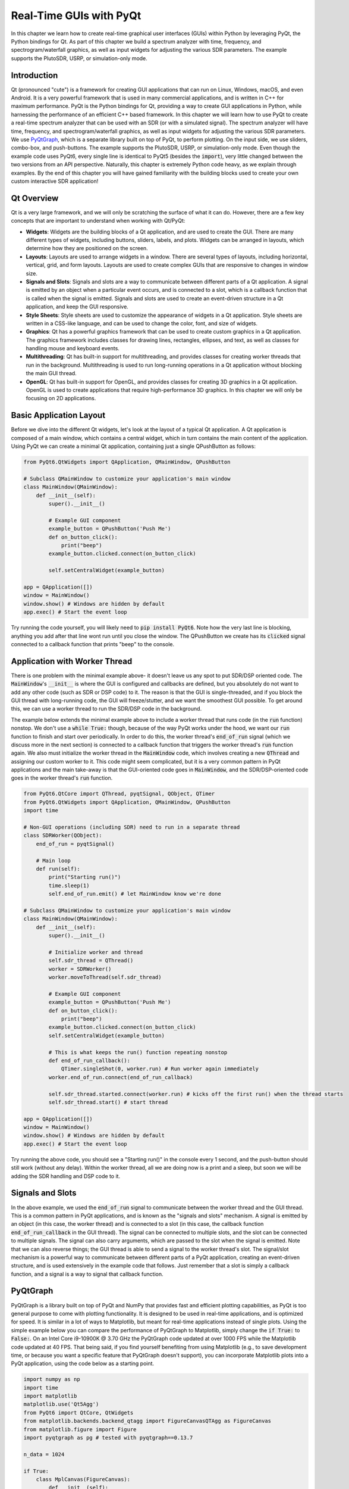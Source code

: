 .. _freq-domain-chapter:

##########################
Real-Time GUIs with PyQt
##########################

In this chapter we learn how to create real-time graphical user interfaces (GUIs) within Python by leveraging PyQt, the Python bindings for Qt.  As part of this chapter we build a spectrum analyzer with time, frequency, and spectrogram/waterfall graphics, as well as input widgets for adjusting the various SDR parameters.  The example supports the PlutoSDR, USRP, or simulation-only mode.

****************
Introduction
****************

Qt (pronounced "cute") is a framework for creating GUI applications that can run on Linux, Windows, macOS, and even Android.  It is a very powerful framework that is used in many commercial applications, and is written in C++ for maximum performance.  PyQt is the Python bindings for Qt, providing a way to create GUI applications in Python, while harnessing the performance of an efficient C++ based framework.  In this chapter we will learn how to use PyQt to create a real-time spectrum analyzer that can be used with an SDR (or with a simulated signal).  The spectrum analyzer will have time, frequency, and spectrogram/waterfall graphics, as well as input widgets for adjusting the various SDR parameters.  We use `PyQtGraph <https://www.pyqtgraph.org/>`_, which is a separate library built on top of PyQt, to perform plotting.  On the input side, we use sliders, combo-box, and push-buttons.  The example supports the PlutoSDR, USRP, or simulation-only mode.  Even though the example code uses PyQt6, every single line is identical to PyQt5 (besides the :code:`import`), very little changed between the two versions from an API perspective.  Naturally, this chapter is extremely Python code heavy, as we explain through examples.  By the end of this chapter you will have gained familiarity with the building blocks used to create your own custom interactive SDR application!

****************
Qt Overview
****************

Qt is a very large framework, and we will only be scratching the surface of what it can do.  However, there are a few key concepts that are important to understand when working with Qt/PyQt:

- **Widgets**: Widgets are the building blocks of a Qt application, and are used to create the GUI.  There are many different types of widgets, including buttons, sliders, labels, and plots.  Widgets can be arranged in layouts, which determine how they are positioned on the screen.

- **Layouts**: Layouts are used to arrange widgets in a window.  There are several types of layouts, including horizontal, vertical, grid, and form layouts.  Layouts are used to create complex GUIs that are responsive to changes in window size.

- **Signals and Slots**: Signals and slots are a way to communicate between different parts of a Qt application.  A signal is emitted by an object when a particular event occurs, and is connected to a slot, which is a callback function that is called when the signal is emitted.  Signals and slots are used to create an event-driven structure in a Qt application, and keep the GUI responsive.

- **Style Sheets**: Style sheets are used to customize the appearance of widgets in a Qt application.  Style sheets are written in a CSS-like language, and can be used to change the color, font, and size of widgets.

- **Graphics**: Qt has a powerful graphics framework that can be used to create custom graphics in a Qt application.  The graphics framework includes classes for drawing lines, rectangles, ellipses, and text, as well as classes for handling mouse and keyboard events.

- **Multithreading**: Qt has built-in support for multithreading, and provides classes for creating worker threads that run in the background.  Multithreading is used to run long-running operations in a Qt application without blocking the main GUI thread.

- **OpenGL**: Qt has built-in support for OpenGL, and provides classes for creating 3D graphics in a Qt application.  OpenGL is used to create applications that require high-performance 3D graphics.  In this chapter we will only be focusing on 2D applications.

*************************
Basic Application Layout
*************************

Before we dive into the different Qt widgets, let's look at the layout of a typical Qt application.  A Qt application is composed of a main window, which contains a central widget, which in turn contains the main content of the application.  Using PyQt we can create a minimal Qt application, containing just a single QPushButton as follows:

.. code-block:: python

    from PyQt6.QtWidgets import QApplication, QMainWindow, QPushButton

    # Subclass QMainWindow to customize your application's main window
    class MainWindow(QMainWindow):
        def __init__(self):
            super().__init__()
            
            # Example GUI component
            example_button = QPushButton('Push Me')
            def on_button_click():
                print("beep")
            example_button.clicked.connect(on_button_click)

            self.setCentralWidget(example_button)

    app = QApplication([])
    window = MainWindow()
    window.show() # Windows are hidden by default
    app.exec() # Start the event loop

Try running the code yourself, you will likely need to :code:`pip install PyQt6`.  Note how the very last line is blocking, anything you add after that line wont run until you close the window.  The QPushButton we create has its :code:`clicked` signal connected to a callback function that prints "beep" to the console.

*******************************
Application with Worker Thread
*******************************

There is one problem with the minimal example above- it doesn't leave us any spot to put SDR/DSP oriented code.  The :code:`MainWindow`'s :code:`__init__` is where the GUI is configured and callbacks are defined, but you absolutely do not want to add any other code (such as SDR or DSP code) to it.  The reason is that the GUI is single-threaded, and if you block the GUI thread with long-running code, the GUI will freeze/stutter, and we want the smoothest GUI possible.  To get around this, we can use a worker thread to run the SDR/DSP code in the background.

The example below extends the minimal example above to include a worker thread that runs code (in the :code:`run` function) nonstop.  We don't use a :code:`while True:` though, because of the way PyQt works under the hood, we want our :code:`run` function to finish and start over periodically.  In order to do this, the worker thread's :code:`end_of_run` signal (which we discuss more in the next section) is connected to a callback function that triggers the worker thread's :code:`run` function again.  We also must initialize the worker thread in the :code:`MainWindow` code, which involves creating a new :code:`QThread` and assigning our custom worker to it.  This code might seem complicated, but it is a very common pattern in PyQt applications and the main take-away is that the GUI-oriented code goes in :code:`MainWindow`, and the SDR/DSP-oriented code goes in the worker thread's :code:`run` function.

.. code-block:: python

    from PyQt6.QtCore import QThread, pyqtSignal, QObject, QTimer
    from PyQt6.QtWidgets import QApplication, QMainWindow, QPushButton
    import time

    # Non-GUI operations (including SDR) need to run in a separate thread
    class SDRWorker(QObject):
        end_of_run = pyqtSignal()

        # Main loop
        def run(self):
            print("Starting run()")
            time.sleep(1)
            self.end_of_run.emit() # let MainWindow know we're done

    # Subclass QMainWindow to customize your application's main window
    class MainWindow(QMainWindow):
        def __init__(self):
            super().__init__()

            # Initialize worker and thread
            self.sdr_thread = QThread()
            worker = SDRWorker()
            worker.moveToThread(self.sdr_thread)
            
            # Example GUI component
            example_button = QPushButton('Push Me')
            def on_button_click():
                print("beep")
            example_button.clicked.connect(on_button_click)
            self.setCentralWidget(example_button)

            # This is what keeps the run() function repeating nonstop
            def end_of_run_callback():
                QTimer.singleShot(0, worker.run) # Run worker again immediately
            worker.end_of_run.connect(end_of_run_callback)

            self.sdr_thread.started.connect(worker.run) # kicks off the first run() when the thread starts
            self.sdr_thread.start() # start thread

    app = QApplication([])
    window = MainWindow()
    window.show() # Windows are hidden by default
    app.exec() # Start the event loop

Try running the above code, you should see a "Starting run()" in the console every 1 second, and the push-button should still work (without any delay).  Within the worker thread, all we are doing now is a print and a sleep, but soon we will be adding the SDR handling and DSP code to it.

*************************
Signals and Slots
*************************

In the above example, we used the :code:`end_of_run` signal to communicate between the worker thread and the GUI thread.  This is a common pattern in PyQt applications, and is known as the "signals and slots" mechanism.  A signal is emitted by an object (in this case, the worker thread) and is connected to a slot (in this case, the callback function :code:`end_of_run_callback` in the GUI thread).  The signal can be connected to multiple slots, and the slot can be connected to multiple signals.  The signal can also carry arguments, which are passed to the slot when the signal is emitted.  Note that we can also reverse things; the GUI thread is able to send a signal to the worker thread's slot.  The signal/slot mechanism is a powerful way to communicate between different parts of a PyQt application, creating an event-driven structure, and is used extensively in the example code that follows.  Just remember that a slot is simply a callback function, and a signal is a way to signal that callback function.  

*************************
PyQtGraph
*************************

PyQtGraph is a library built on top of PyQt and NumPy that provides fast and efficient plotting capabilities, as PyQt is too general purpose to come with plotting functionality.  It is designed to be used in real-time applications, and is optimized for speed.  It is similar in a lot of ways to Matplotlib, but meant for real-time applications instead of single plots.  Using the simple example below you can compare the performance of PyQtGraph to Matplotlib, simply change the :code:`if True:` to :code:`False:`.  On an Intel Core i9-10900K @ 3.70 GHz the PyQtGraph code updated at over 1000 FPS while the Matplotlib code updated at 40 FPS.  That being said, if you find yourself benefiting from using Matplotlib (e.g., to save development time, or because you want a specific feature that PyQtGraph doesn't support), you can incorporate Matplotlib plots into a PyQt application, using the code below as a starting point.

.. raw:: html

   <details>
   <summary>Expand for comparison code</summary>

.. code-block:: python

    import numpy as np
    import time
    import matplotlib
    matplotlib.use('Qt5Agg')
    from PyQt6 import QtCore, QtWidgets
    from matplotlib.backends.backend_qtagg import FigureCanvasQTAgg as FigureCanvas
    from matplotlib.figure import Figure
    import pyqtgraph as pg # tested with pyqtgraph==0.13.7

    n_data = 1024

    if True:
        class MplCanvas(FigureCanvas):
            def __init__(self):
                fig = Figure(figsize=(13, 8), dpi=100)
                self.axes = fig.add_subplot(111)
                super(MplCanvas, self).__init__(fig)


        class MainWindow(QtWidgets.QMainWindow):
            def __init__(self):
                super(MainWindow, self).__init__()

                self.canvas = MplCanvas()
                self._plot_ref = self.canvas.axes.plot(np.arange(n_data), '.-r')[0]
                self.canvas.axes.set_xlim(0, n_data)
                self.canvas.axes.set_ylim(-5, 5)
                self.canvas.axes.grid(True)
                self.setCentralWidget(self.canvas)

                # Setup a timer to trigger the redraw by calling update_plot.
                self.timer = QtCore.QTimer()
                self.timer.setInterval(0) # causes the timer to start immediately
                self.timer.timeout.connect(self.update_plot) # causes the timer to start itself again automatically
                self.timer.start()
                self.start_t = time.time() # used for benchmarking

                self.show()

            def update_plot(self):
                self._plot_ref.set_ydata(np.random.randn(n_data))
                self.canvas.draw() # Trigger the canvas to update and redraw.
                print('FPS:', 1/(time.time()-self.start_t)) # got ~42 FPS on an i9-10900K
                self.start_t = time.time()

    else:
        class MainWindow(QtWidgets.QMainWindow):
            def __init__(self):
                super(MainWindow, self).__init__()
                
                self.time_plot = pg.PlotWidget()
                self.time_plot.setYRange(-5, 5)
                self.time_plot_curve = self.time_plot.plot([])
                self.setCentralWidget(self.time_plot)

                # Setup a timer to trigger the redraw by calling update_plot.
                self.timer = QtCore.QTimer()
                self.timer.setInterval(0) # causes the timer to start immediately
                self.timer.timeout.connect(self.update_plot) # causes the timer to start itself again automatically
                self.timer.start()
                self.start_t = time.time() # used for benchmarking

                self.show()

            def update_plot(self):
                self.time_plot_curve.setData(np.random.randn(n_data))
                print('FPS:', 1/(time.time()-self.start_t)) # got ~42 FPS on an i9-10900K
                self.start_t = time.time()

    app = QtWidgets.QApplication([])
    w = MainWindow()
    app.exec()

.. raw:: html

    </details>

As far as using PyQtGraph, we import it with :code:`import pyqtgraph as pg` and then we can create a Qt widget that represents a 1D plot as follows (this code goes in the :code:`MainWindow`'s :code:`__init__`):

.. code-block:: python

        # Example PyQtGraph plot
        time_plot = pg.PlotWidget(labels={'left': 'Amplitude', 'bottom': 'Time'})
        time_plot_curve = time_plot.plot(np.arange(1000), np.random.randn(1000)) # x and y
        time_plot.setYRange(-5, 5)

        self.setCentralWidget(time_plot)

.. image:: ../_images/pyqtgraph_example.png
   :scale: 80 % 
   :align: center
   :alt: PyQtGraph example

You can see how it's relatively straightforward to set up a plot, and the result is simply another widget to add to your GUI.  In addition to 1D plots, PyQtGraph also has an equivalent to Matplotlib's :code:`imshow()` which plots 2D using a colormap, which we will use for our real-time spectrogram/waterfall.  One nice part about PyQtGraph is that the plots it creates are simply Qt widgets and we add other Qt elements (e.g. a rectangle of a certain size at a certain coordinate) using pure PyQt.  This is because PyQtGraph makes use of PyQt's :code:`QGraphicsScene` class, which provides a surface for managing a large number of 2D graphical items, and nothing is stopping us from adding lines, rectangles, text, ellipses, polygons, and bitmaps, using straight PyQt.

*******
Layouts
*******

In the above examples, we used :code:`self.setCentralWidget()` to set the main widget of the window.  This is a simple way to set the main widget, but it doesn't allow for more complex layouts.  For more complex layouts, we can use layouts, which are a way to arrange widgets in a window.  There are several types of layouts, including :code:`QHBoxLayout`, :code:`QVBoxLayout`, :code:`QGridLayout`, and :code:`QFormLayout`.  The :code:`QHBoxLayout` and :code:`QVBoxLayout` arrange widgets horizontally and vertically, respectively.  The :code:`QGridLayout` arranges widgets in a grid, and the :code:`QFormLayout` arranges widgets in a two-column layout, with labels in the first column and input widgets in the second column.

To create a new layout and add widgets to it, try adding the following inside your :code:`MainWindow`'s :code:`__init__`:

.. code-block:: python

    layout = QHBoxLayout()
    layout.addWidget(QPushButton("Left-Most"))
    layout.addWidget(QPushButton("Center"), 1)
    layout.addWidget(QPushButton("Right-Most"), 2)
    self.setLayout(layout)

In this example we are stacking the widgets horizontally, but by swapping :code:`QHBoxLayout` for :code:`QVBoxLayout` we can stack them vertically instead.  The :code:`addWidget` function is used to add widgets to the layout, and the optional second argument is a stretch factor that determines how much space the widget should take up relative to the other widgets in the layout.  

:code:`QGridLayout` has extra parameters because you must specify the row and column of the widget, and you can optionally specify how many rows and columns the widget should span (default is 1 and 1).  Here is an example of a :code:`QGridLayout`:

.. code-block:: python

    layout = QGridLayout()
    layout.addWidget(QPushButton("Button at (0, 0)"), 0, 0)
    layout.addWidget(QPushButton("Button at (0, 1)"), 0, 1)
    layout.addWidget(QPushButton("Button at (0, 2)"), 0, 2)
    layout.addWidget(QPushButton("Button at (1, 0)"), 1, 0)
    layout.addWidget(QPushButton("Button at (1, 1)"), 1, 1)
    layout.addWidget(QPushButton("Button at (1, 2)"), 1, 2)
    layout.addWidget(QPushButton("Button at (2, 0) spanning 2 columns"), 2, 0, 1, 2)
    self.setLayout(layout)

.. image:: ../_images/qt_layouts.svg
   :align: center 
   :target: ../_images/qt_layouts.svg
   :alt: Qt Layouts showing examples of QHBoxLayout, QVBoxLayout, and QGridLayout

For our spectrum analyzer we will use the :code:`QGridLayout` for the overall layout, but we will also be adding :code:`QHBoxLayout` to stack widgets horizontally within a space in the grid.  You can nest layouts simply by create a new layout and adding it to the top-level (or parent) layout, e.g.:

.. code-block:: python

    layout = QGridLayout()
    self.setLayout(layout)
    inner_layout = QHBoxLayout()
    layout.addLayout(inner_layout)

*******************
:code:`QPushButton`
*******************

The first actual widget we will cover is the :code:`QPushButton`, which is a simple button that can be clicked.  We have already seen how to create a :code:`QPushButton` and connect its :code:`clicked` signal to a callback function.  The :code:`QPushButton` has a few other signals, including :code:`pressed`, :code:`released`, and :code:`toggled`.  The :code:`toggled` signal is emitted when the button is checked or unchecked, and is useful for creating toggle buttons.  The :code:`QPushButton` also has a few properties, including :code:`text`, :code:`icon`, and :code:`checkable`.  The :code:`QPushButton` also has a method called :code:`click()` which simulates a click on the button.  For our SDR spectrum analyzer application we will be using buttons to trigger an auto-range for plots, using the current data to calculate the y limits.  Because we have already used the :code:`QPushButton`, we won't go into more detail here, but you can find more information in the `QPushButton documentation <https://doc.qt.io/qtforpython/PySide6/QtWidgets/QPushButton.html>`_.

***************
:code:`QSlider`
***************

The :code:`QSlider` is a widget that allows the user to select a value from a range of values.  The :code:`QSlider` has a few properties, including :code:`minimum`, :code:`maximum`, :code:`value`, and :code:`orientation`.  The :code:`QSlider` also has a few signals, including :code:`valueChanged`, :code:`sliderPressed`, and :code:`sliderReleased`.  The :code:`QSlider` also has a method called :code:`setValue()` which sets the value of the slider, we will be using this a lot.  The documentation page for `QSlider is here <https://doc.qt.io/qtforpython/PySide6/QtWidgets/QSlider.html>`_.

For our spectrum analyzer application we will be using :code:`QSlider`'s to adjust the center frequency and gain of the SDR.  Here is the snippet from the final application code that creates the gain slider:

.. code-block:: python

    # Gain slider with label
    gain_slider = QSlider(Qt.Orientation.Horizontal)
    gain_slider.setRange(0, 73) # min and max, inclusive. interval is always 1
    gain_slider.setValue(50) # initial value
    gain_slider.setTickPosition(QSlider.TickPosition.TicksBelow)
    gain_slider.setTickInterval(2) # for visual purposes only
    gain_slider.sliderMoved.connect(worker.update_gain)
    gain_label = QLabel()
    def update_gain_label(val):
        gain_label.setText("Gain: " + str(val))
    gain_slider.sliderMoved.connect(update_gain_label)
    update_gain_label(gain_slider.value()) # initialize the label
    layout.addWidget(gain_slider, 5, 0)
    layout.addWidget(gain_label, 5, 1)

One very important thing to know about :code:`QSlider` is it uses integers, so by setting the range from 0 to 73 we are allowing the slider to choose integer values between those numbers (inclusive of start and end).  The :code:`setTickInterval(2)` is purely a visual thing.  It is for this reason that we will use kHz as the units for the frequency slider, so that we can have granularity down to the 1 kHz.

Halfway into the code above you'll notice we create a :code:`QLabel`, which is just a text label for display purposes, but in order for it to display the current value of the slider we must create a slot (i.e., callback function) that updates the label.  We connect this callback function to the :code:`sliderMoved` signal, which is automatically emitted whenever the slider is moved.  We also call the callback function once to initialize the label with the current value of the slider (50 in our case).  We also have to connect the :code:`sliderMoved` signal to a slot that lives within the worker thread, which will update the gain of the SDR (remember, we don't like to manage the SDR or do DSP in the main GUI thread). The callback function that defines this slot will be discussed later.

*****************
:code:`QComboBox`
*****************

The :code:`QComboBox` is a dropdown-style widget that allows the user to select an item from a list of items.  The :code:`QComboBox` has a few properties, including :code:`currentText`, :code:`currentIndex`, and :code:`count`.  The :code:`QComboBox` also has a few signals, including :code:`currentTextChanged`, :code:`currentIndexChanged`, and :code:`activated`.  The :code:`QComboBox` also has a method called :code:`addItem()` which adds an item to the list, and :code:`insertItem()` which inserts an item at a specific index, although we will not be using them in our spectrum analyzer example.  The documentation page for `QComboBox is here <https://doc.qt.io/qtforpython/PySide6/QtWidgets/QComboBox.html>`_.

For our spectrum analyzer application we will be using :code:`QComboBox` to select the sample rate from a list we pre-define.  At the beginning of our code we define the possible sample rates using :code:`sample_rates = [56, 40, 20, 10, 5, 2, 1, 0.5]`.  Within the :code:`MainWindow`'s :code:`__init__` we create the :code:`QComboBox` as follows:

.. code-block:: python

    # Sample rate dropdown using QComboBox
    sample_rate_combobox = QComboBox()
    sample_rate_combobox.addItems([str(x) + ' MHz' for x in sample_rates])
    sample_rate_combobox.setCurrentIndex(0) # must give it the index, not string
    sample_rate_combobox.currentIndexChanged.connect(worker.update_sample_rate)
    sample_rate_label = QLabel()
    def update_sample_rate_label(val):
        sample_rate_label.setText("Sample Rate: " + str(sample_rates[val]) + " MHz")
    sample_rate_combobox.currentIndexChanged.connect(update_sample_rate_label)
    update_sample_rate_label(sample_rate_combobox.currentIndex()) # initialize the label
    layout.addWidget(sample_rate_combobox, 6, 0)
    layout.addWidget(sample_rate_label, 6, 1)

The only real difference between this and the slider is the :code:`addItems()` where you give it the list of strings to use as options, and :code:`setCurrentIndex()` which sets the starting value.

****************
Lambda Functions
****************

Recall in the above code where we did:

.. code-block:: python

    def update_sample_rate_label(val):
        sample_rate_label.setText("Sample Rate: " + str(sample_rates[val]) + " MHz")
    sample_rate_combobox.currentIndexChanged.connect(update_sample_rate_label)

We are creating a function that has only a single line of code inside of it, then passing that function (functions are objects too!) to :code:`connect()`.  To simplify things, let's rewrite this code pattern using basic Python:

.. code-block:: python

    def my_function(x):
        print(x)
    y.call_that_takes_in_function_obj(my_function)

In this situation, we have a function that only has one line of code inside of it, and we only reference that function once; when we are setting the :code:`connect` callback.  In these situations we can use a lambda function, which is a way to define a function in a single line.  Here is the above code rewritten using a lambda function:

.. code-block:: python

    y.call_that_takes_in_function_obj(lambda x: print(x))

If you have never used a lambda function before, this might seem foreign, and you certainly don't need to use them, but it gets rid of two lines of code and makes the code more concise.  The way it works is, the temporary argument name comes from after "lambda", and then everything after the colon is the code that will operate on that variable.  It supports multiple arguments as well, using commas, or even no arguments by using :code:`lambda : <code>`.  As an exercise, try rewriting the :code:`update_sample_rate_label` function above using a lambda function.

***********************
PyQtGraph's PlotWidget
***********************

PyQtGraph's :code:`PlotWidget` is a PyQt widget used to produce 1D plots, similar to Matplotlib's :code:`plt.plot(x,y)`.  We will be using it for the time and frequency (PSD) domain plots, although it is also good for IQ plots (which our spectrum analyzer does not contain).  For those curious, PlotWidget is a subclass of PyQt's `QGraphicsView <https://doc.qt.io/qtforpython-5/PySide2/QtWidgets/QGraphicsView.html>`_ which is a widget for displaying the contents of a `QGraphicsScene <https://doc.qt.io/qtforpython-5/PySide2/QtWidgets/QGraphicsScene.html#PySide2.QtWidgets.PySide2.QtWidgets.QGraphicsScene>`_, which is a surface for managing a large number of 2D graphical items in Qt.  But the important thing to know about PlotWidget is that it is simply a widget containing a single `PlotItem <https://pyqtgraph.readthedocs.io/en/latest/api_reference/graphicsItems/plotitem.html#pyqtgraph.PlotItem>`_, so from a documentation perspective you're better off just referring to the PlotItem docs: `<https://pyqtgraph.readthedocs.io/en/latest/api_reference/graphicsItems/plotitem.html>`_.  A PlotItem contains a ViewBox for displaying the data we want to plot, as well as AxisItems and labels for displaying the axes and title, as you may expect.

The simplest example of using a PlotWidget is as follows (which must be added inside of the :code:`MainWindow`'s :code:`__init__`):

.. code-block:: python

 import pyqtgraph as pg
 plotWidget = pg.plot(title="My Title")
 plotWidget.plot(x, y)

where x and y are typically numpy arrays just like with Matplotlib's :code:`plt.plot()`.  However, this represents a static plot where the data never changes.  For our spectrum analyzer we want to update the data inside of our worker thread, so when we initialize our plot we don't even need to pass it any data yet, we just have to set it up.  Here is how we initialize the Time Domain plot in our spectrum analyzer app:

.. code-block:: python

    # Time plot
    time_plot = pg.PlotWidget(labels={'left': 'Amplitude', 'bottom': 'Time [microseconds]'})
    time_plot.setMouseEnabled(x=False, y=True)
    time_plot.setYRange(-1.1, 1.1)
    time_plot_curve_i = time_plot.plot([]) 
    time_plot_curve_q = time_plot.plot([]) 
    layout.addWidget(time_plot, 1, 0)

You can see we are creating two different plots/curves, one for I and one for Q.  The rest of the code should be self-explanatory.  To be able to update the plot, we need to create a slot (i.e., callback function) within the :code:`MainWindow`'s :code:`__init__`:

.. code-block:: python

    def time_plot_callback(samples):
        time_plot_curve_i.setData(samples.real)
        time_plot_curve_q.setData(samples.imag)

We will connect this slot to the worker thread's signal that is emitted when new samples are available, as shown later.  

The final thing we will do in the :code:`MainWindow`'s :code:`__init__` is to add a couple buttons to the right of the plot that will trigger an auto-range of the plot.  One will use the current min/max, and another will set the range to -1.1 to 1.1 (which is the ADC limits of many SDRs, plus a 10% margin).  We will create an inner layout, specifically QVBoxLayout, to vertically stack these two buttons.  Here is the code to add the buttons:

.. code-block:: python

    # Time plot auto range buttons
    time_plot_auto_range_layout = QVBoxLayout()
    layout.addLayout(time_plot_auto_range_layout, 1, 1)
    auto_range_button = QPushButton('Auto Range')
    auto_range_button.clicked.connect(lambda : time_plot.autoRange()) # lambda just means its an unnamed function
    time_plot_auto_range_layout.addWidget(auto_range_button)
    auto_range_button2 = QPushButton('-1 to +1\n(ADC limits)')
    auto_range_button2.clicked.connect(lambda : time_plot.setYRange(-1.1, 1.1))
    time_plot_auto_range_layout.addWidget(auto_range_button2)

And what it ultimately looks like:

.. image:: ../_images/pyqt_time_plot.png
   :scale: 50 % 
   :align: center
   :alt: PyQtGraph Time Plot

We will use a similar pattern for the frequency domain (PSD) plot.

*********************
PyQtGraph's ImageItem
*********************

A spectrum analyzer is not complete without a waterfall (a.k.a. real-time spectrogram), and for that we will use PyQtGraph's ImageItem, which renders images with 1, 3 or 4 "channels".  One channel just means you give it a 2D array of floats or ints, which then uses a lookup table (LUT) to apply a colormap and ultimately create the image.  Alternatively, you can give it RGB (3 channels) or RGBA (4 channels).  We will calculate our spectrogram as a 2D numpy array of floats, and pass it to the ImageItem directly.  We will pick a colormap, and even make use of the built-in functionality for showing a graphical LUT that can display our data's value distribution and how the colormap is applied.

The actual initialization of the waterfall plot is fairly straightforward, we use a PlotWidget as the container (so that we can still have our x and y axis displayed) and then add an ImageItem to it:

.. code-block:: python

    # Waterfall plot
    waterfall = pg.PlotWidget(labels={'left': 'Time [s]', 'bottom': 'Frequency [MHz]'})
    imageitem = pg.ImageItem(axisOrder='col-major') # this arg is purely for performance
    waterfall.addItem(imageitem)
    waterfall.setMouseEnabled(x=False, y=False)
    waterfall_layout.addWidget(waterfall)

The slot/callback associated with updating the waterfall data, which goes in :code:`MainWindow`'s :code:`__init__`, is as follows:

.. code-block:: python

    def waterfall_plot_callback(spectrogram):
        imageitem.setImage(spectrogram, autoLevels=False)
        sigma = np.std(spectrogram)
        mean = np.mean(spectrogram) 
        self.spectrogram_min = mean - 2*sigma # save to window state
        self.spectrogram_max = mean + 2*sigma

Where spectrogram will be a 2D numpy array of floats.  In addition to setting the image data, we will calculate a min and max for the colormap, based on the mean and variance of the data, which we will use later.  The last part of the GUI code for the spectrogram is creating the colorbar, which also sets the colormap used:

.. code-block:: python

    # Colorbar for waterfall
    colorbar = pg.HistogramLUTWidget()
    colorbar.setImageItem(imageitem) # connects the bar to the waterfall imageitem
    colorbar.item.gradient.loadPreset('viridis') # set the color map, also sets the imageitem
    imageitem.setLevels((-30, 20)) # needs to come after colorbar is created for some reason
    waterfall_layout.addWidget(colorbar)

The second line is important, it is what ultimately connects this colorbar to the ImageItem.  This code is also where we choose the colormap, and set the starting levels (-30 dB to +20 dB in our case).  Within the worker thread code you will see how the spectrogram 2D array is calculated/stored.  Below is a screenshot of this part of the GUI, showing the incredible built-in functionality of the colorbar and LUT display, note that the sideways bell-shaped curve is the distribution of spectrogram values, which is very useful to see.

.. image:: ../_images/pyqt_spectrogram.png
   :scale: 50 % 
   :align: center
   :alt: PyQtGraph Spectrogram and colorbar

***********************
Worker Thread
***********************

Recall towards the beginning of this chapter we learned how to create a separate thread, using a class we called SDRWorker with a run() function.  This is where we will put all of our SDR and DSP code, with the exception of initialization of the SDR which we will do globally for now.  The worker thread will also be responsible for updating the three plots, by emitting signals when new samples are available, to trigger the callback functions we have already created in :code:`MainWindow`, which ultimately updates the plots.  The SDRWorker class can be split up into three sections:

#. :code:`init()` - used to initialize any state, such as the spectrogram 2D array
#. PyQt Signals - we must define our custom signals that will be emitted
#. PyQt Slots - the callback functions that are triggered by GUI events like a slider moving
#. :code:`run()` - the main loop that runs nonstop

***********************
PyQt Signals
***********************

In the GUI code we didn't have to define any Signals, because they were built into the widgets we were using, like :code:`QSlider`s :code:`valueChanged`.  Our SDRWorker class is custom, and any Signals we want to emit must be defined before we start calling run().  Here is the code for the SDRWorker class, which defines four signals we will be using, and their corresponding data types:

.. code-block:: python

    # PyQt Signals
    time_plot_update = pyqtSignal(np.ndarray)
    freq_plot_update = pyqtSignal(np.ndarray)
    waterfall_plot_update = pyqtSignal(np.ndarray)
    end_of_run = pyqtSignal() # happens many times a second

The first three signals send a single object; a numpy array.  The last signal does not send any object with it.  You can also send multiple objects at a time, simply use commas between data types, but we don't need to do that for our application here.  Anywhere within run() we can emit a signal to the GUI thread, using just one line of code, for example:

.. code-block:: python

    self.time_plot_update.emit(samples)

There is one last step to make all of the signals/slots connections- in the GUI code (comes at the very end of :code:`MainWindow`'s :code:`__init__`) we must connect the worker thread's signals to the GUI's slots, for example:

.. code-block:: python

    worker.time_plot_update.connect(time_plot_callback) # connect the signal to the callback

Remember that :code:`worker` is the instance of the SDRWorker class that we created in the GUI code.  So what we are doing above is connecting the worker thread's signal called :code:`time_plot_update` to the GUI's slot called :code:`time_plot_callback` that we defined earlier.  Now is a good time to go back and review the code snippets we have shown so far, and see how they all fit together, to ensure you understand how the GUI and worker thread are communicating, as it is a crucial part of PyQt programming.

***********************
Worker Thread Slots
***********************

The worker thread's slots are the callback functions that are triggered by GUI events, like the gain slider moving.  They are pretty straightforward, for example, this slot updates the SDR's gain value to the new value chosen by the slider:

.. code-block:: python

    def update_gain(self, val):
        print("Updated gain to:", val, 'dB')
        sdr.set_rx_gain(val)

***********************
Worker Thread Run()
***********************

The :code:`run()` function is where all the fun DSP part happens!  In our application, we will start each run function by receiving a set of samples from the SDR (or simulating some samples if you don't have an SDR).  

.. code-block:: python

    # Main loop
    def run(self):
        if sdr_type == "pluto":
            samples = sdr.rx()/2**11 # Receive samples
        elif sdr_type == "usrp":
            streamer.recv(recv_buffer, metadata)
            samples = recv_buffer[0] # will be np.complex64
        elif sdr_type == "sim":
            tone = np.exp(2j*np.pi*self.sample_rate*0.1*np.arange(fft_size)/self.sample_rate)
            noise = np.random.randn(fft_size) + 1j*np.random.randn(fft_size)
            samples = self.gain*tone*0.02 + 0.1*noise
            # Truncate to -1 to +1 to simulate ADC bit limits
            np.clip(samples.real, -1, 1, out=samples.real)
            np.clip(samples.imag, -1, 1, out=samples.imag)
        
        ...

As you can see, for the simulated example, we generate a tone with some white noise, and then truncate the samples from -1 to +1.

Now for the DSP!  We know we will need to take the FFT for the frequency domain plot and spectrogram.  It turns out that we can simply use the PSD for that set of samples as one row of the spectrogram, so all we have to do is shift our spectrogram/waterfall up by a row, and add the new row to the bottom (or top, doesn't matter).  For each of the plot updates, we emit the signal which contains the updated data to plot.  We also signal the end of the :code:`run()` function so that the GUI thread immediately starts another call to :code:`run()` again.  Overall, it's actually not much code:

.. code-block:: python

        ...

        self.time_plot_update.emit(samples[0:time_plot_samples])
        
        PSD = 10.0*np.log10(np.abs(np.fft.fftshift(np.fft.fft(samples)))**2/fft_size)
        self.PSD_avg = self.PSD_avg * 0.99 + PSD * 0.01
        self.freq_plot_update.emit(self.PSD_avg)

        self.spectrogram[:] = np.roll(self.spectrogram, 1, axis=1) # shifts waterfall 1 row
        self.spectrogram[:,0] = PSD # fill last row with new fft results
        self.waterfall_plot_update.emit(self.spectrogram)

        self.end_of_run.emit() # emit the signal to keep the loop going
        # end of run()

Note how we don't send the entire batch of samples to the time plot, because it would be too many points to show, instead we only send the first 500 samples (configurable at the top of the script, not shown here).  For the PSD plot, we use a running average of the PSD, by storing the previous PSD and adding 1% of the new PSD to it.  This is a simple way to smooth out the PSD plot.  Note that it doesn't matter the order you call :code:`emit()` for the signals, they could have all just as easily gone at the end of :code:`run()`.

***********************
Final Example Full Code
***********************

Up until this point we have been looking at snippets of the spectrum analyzer app, but now we will finally take a look at the full code and try running it.  It currently supports the PlutoSDR, USRP, or simulation-mode.  If you don't have a Pluto or USRP, simply leave the code as-is, and it should use simulation mode, otherwise change :code:`sdr_type`.  In simulation mode, if you increase the gain all the way, you will notice the signal gets truncated in the time domain, which causes spurs to occur in the frequency domain.

Feel free to use this code as a starting point for your own real-time SDR app!  Below is also an animation of the app in action, using a Pluto to look at the 750 MHz cellular band, and then at 2.4 GHz WiFi.  A higher quality version is available on YouTube `here <https://youtu.be/hvofiY3Q_yo>`_.

.. image:: ../_images/pyqt_animation.gif
   :scale: 100 %
   :align: center
   :alt: Animated gif showing the PyQt spectrum analyzer app in action

Known bugs (to help fix them `edit this <https://github.com/777arc/PySDR/edit/master/figure-generating-scripts/pyqt_example.py>`_):

#. Waterfall x-axis doesn't update when changing center frequency (PSD plot does though)

Full code:

.. code-block:: python

    from PyQt6.QtCore import QSize, Qt, QThread, pyqtSignal, QObject, QTimer
    from PyQt6.QtWidgets import QApplication, QMainWindow, QGridLayout, QWidget, QSlider, QLabel, QHBoxLayout, QVBoxLayout, QPushButton, QComboBox  # tested with PyQt6==6.7.0
    import pyqtgraph as pg # tested with pyqtgraph==0.13.7
    import numpy as np
    import time
    import signal # lets control-C actually close the app

    # Defaults
    fft_size = 4096 # determines buffer size
    num_rows = 200
    center_freq = 750e6
    sample_rates = [56, 40, 20, 10, 5, 2, 1, 0.5] # MHz
    sample_rate = sample_rates[0] * 1e6
    time_plot_samples = 500
    gain = 50 # 0 to 73 dB. int

    sdr_type = "sim" # or "usrp" or "pluto"

    # Init SDR
    if sdr_type == "pluto":
        import adi
        sdr = adi.Pluto("ip:192.168.1.10")
        sdr.rx_lo = int(center_freq)
        sdr.sample_rate = int(sample_rate)
        sdr.rx_rf_bandwidth = int(sample_rate*0.8) # antialiasing filter bandwidth
        sdr.rx_buffer_size = int(fft_size)
        sdr.gain_control_mode_chan0 = 'manual'
        sdr.rx_hardwaregain_chan0 = gain # dB
    elif sdr_type == "usrp":
        import uhd
        #usrp = uhd.usrp.MultiUSRP(args="addr=192.168.1.10")
        usrp = uhd.usrp.MultiUSRP(args="addr=192.168.1.201")
        usrp.set_rx_rate(sample_rate, 0)
        usrp.set_rx_freq(uhd.libpyuhd.types.tune_request(center_freq), 0)
        usrp.set_rx_gain(gain, 0)

        # Set up the stream and receive buffer
        st_args = uhd.usrp.StreamArgs("fc32", "sc16")
        st_args.channels = [0]
        metadata = uhd.types.RXMetadata()
        streamer = usrp.get_rx_stream(st_args)
        recv_buffer = np.zeros((1, fft_size), dtype=np.complex64)

        # Start Stream
        stream_cmd = uhd.types.StreamCMD(uhd.types.StreamMode.start_cont)
        stream_cmd.stream_now = True
        streamer.issue_stream_cmd(stream_cmd)

        def flush_buffer():
            for _ in range(10):
                streamer.recv(recv_buffer, metadata)

    class SDRWorker(QObject):
        def __init__(self):
            super().__init__()
            self.gain = gain
            self.sample_rate = sample_rate
            self.freq = 0 # in kHz, to deal with QSlider being ints and with a max of 2 billion
            self.spectrogram = -50*np.ones((fft_size, num_rows))
            self.PSD_avg = -50*np.ones(fft_size)

        # PyQt Signals
        time_plot_update = pyqtSignal(np.ndarray)
        freq_plot_update = pyqtSignal(np.ndarray)
        waterfall_plot_update = pyqtSignal(np.ndarray)
        end_of_run = pyqtSignal() # happens many times a second

        # PyQt Slots
        def update_freq(self, val): # TODO: WE COULD JUST MODIFY THE SDR IN THE GUI THREAD
            print("Updated freq to:", val, 'kHz')
            if sdr_type == "pluto":
                sdr.rx_lo = int(val*1e3)
            elif sdr_type == "usrp":
                usrp.set_rx_freq(uhd.libpyuhd.types.tune_request(val*1e3), 0)
                flush_buffer()
        
        def update_gain(self, val):
            print("Updated gain to:", val, 'dB')
            self.gain = val
            if sdr_type == "pluto":
                sdr.rx_hardwaregain_chan0 = val
            elif sdr_type == "usrp":
                usrp.set_rx_gain(val, 0)
                flush_buffer()

        def update_sample_rate(self, val):
            print("Updated sample rate to:", sample_rates[val], 'MHz')
            if sdr_type == "pluto":
                sdr.sample_rate = int(sample_rates[val] * 1e6)
                sdr.rx_rf_bandwidth = int(sample_rates[val] * 1e6 * 0.8)
            elif sdr_type == "usrp":
                usrp.set_rx_rate(sample_rates[val] * 1e6, 0)
                flush_buffer()

        # Main loop
        def run(self):
            start_t = time.time()
                    
            if sdr_type == "pluto":
                samples = sdr.rx()/2**11 # Receive samples
            elif sdr_type == "usrp":
                streamer.recv(recv_buffer, metadata)
                samples = recv_buffer[0] # will be np.complex64
            elif sdr_type == "sim":
                tone = np.exp(2j*np.pi*self.sample_rate*0.1*np.arange(fft_size)/self.sample_rate)
                noise = np.random.randn(fft_size) + 1j*np.random.randn(fft_size)
                samples = self.gain*tone*0.02 + 0.1*noise
                # Truncate to -1 to +1 to simulate ADC bit limits
                np.clip(samples.real, -1, 1, out=samples.real)
                np.clip(samples.imag, -1, 1, out=samples.imag)

            self.time_plot_update.emit(samples[0:time_plot_samples])
            
            PSD = 10.0*np.log10(np.abs(np.fft.fftshift(np.fft.fft(samples)))**2/fft_size)
            self.PSD_avg = self.PSD_avg * 0.99 + PSD * 0.01
            self.freq_plot_update.emit(self.PSD_avg)
        
            self.spectrogram[:] = np.roll(self.spectrogram, 1, axis=1) # shifts waterfall 1 row
            self.spectrogram[:,0] = PSD # fill last row with new fft results
            self.waterfall_plot_update.emit(self.spectrogram)

            print("Frames per second:", 1/(time.time() - start_t))
            self.end_of_run.emit() # emit the signal to keep the loop going


    # Subclass QMainWindow to customize your application's main window
    class MainWindow(QMainWindow):
        def __init__(self):
            super().__init__()

            self.setWindowTitle("The PySDR Spectrum Analyzer")
            self.setFixedSize(QSize(1500, 1000)) # window size, starting size should fit on 1920 x 1080

            self.spectrogram_min = 0
            self.spectrogram_max = 0

            layout = QGridLayout() # overall layout

            # Initialize worker and thread
            self.sdr_thread = QThread()
            self.sdr_thread.setObjectName('SDR_Thread') # so we can see it in htop, note you have to hit F2 -> Display options -> Show custom thread names
            worker = SDRWorker()
            worker.moveToThread(self.sdr_thread)

            # Time plot
            time_plot = pg.PlotWidget(labels={'left': 'Amplitude', 'bottom': 'Time [microseconds]'})
            time_plot.setMouseEnabled(x=False, y=True)
            time_plot.setYRange(-1.1, 1.1)
            time_plot_curve_i = time_plot.plot([]) 
            time_plot_curve_q = time_plot.plot([]) 
            layout.addWidget(time_plot, 1, 0)

            # Time plot auto range buttons
            time_plot_auto_range_layout = QVBoxLayout()
            layout.addLayout(time_plot_auto_range_layout, 1, 1)
            auto_range_button = QPushButton('Auto Range')
            auto_range_button.clicked.connect(lambda : time_plot.autoRange()) # lambda just means its an unnamed function
            time_plot_auto_range_layout.addWidget(auto_range_button)
            auto_range_button2 = QPushButton('-1 to +1\n(ADC limits)')
            auto_range_button2.clicked.connect(lambda : time_plot.setYRange(-1.1, 1.1))
            time_plot_auto_range_layout.addWidget(auto_range_button2)

            # Freq plot
            freq_plot = pg.PlotWidget(labels={'left': 'PSD', 'bottom': 'Frequency [MHz]'})
            freq_plot.setMouseEnabled(x=False, y=True)
            freq_plot_curve = freq_plot.plot([]) 
            freq_plot.setXRange(center_freq/1e6 - sample_rate/2e6, center_freq/1e6 + sample_rate/2e6)
            freq_plot.setYRange(-30, 20)
            layout.addWidget(freq_plot, 2, 0)
            
            # Freq auto range button
            auto_range_button = QPushButton('Auto Range')
            auto_range_button.clicked.connect(lambda : freq_plot.autoRange()) # lambda just means its an unnamed function
            layout.addWidget(auto_range_button, 2, 1)

            # Layout container for waterfall related stuff
            waterfall_layout = QHBoxLayout()
            layout.addLayout(waterfall_layout, 3, 0)

            # Waterfall plot
            waterfall = pg.PlotWidget(labels={'left': 'Time [s]', 'bottom': 'Frequency [MHz]'})
            imageitem = pg.ImageItem(axisOrder='col-major') # this arg is purely for performance
            waterfall.addItem(imageitem)
            waterfall.setMouseEnabled(x=False, y=False)
            waterfall_layout.addWidget(waterfall)

            # Colorbar for waterfall
            colorbar = pg.HistogramLUTWidget()
            colorbar.setImageItem(imageitem) # connects the bar to the waterfall imageitem
            colorbar.item.gradient.loadPreset('viridis') # set the color map, also sets the imageitem
            imageitem.setLevels((-30, 20)) # needs to come after colorbar is created for some reason
            waterfall_layout.addWidget(colorbar)

            # Waterfall auto range button
            auto_range_button = QPushButton('Auto Range\n(-2σ to +2σ)')
            def update_colormap():
                imageitem.setLevels((self.spectrogram_min, self.spectrogram_max))
                colorbar.setLevels(self.spectrogram_min, self.spectrogram_max)
            auto_range_button.clicked.connect(update_colormap)
            layout.addWidget(auto_range_button, 3, 1)

            # Freq slider with label, all units in kHz
            freq_slider = QSlider(Qt.Orientation.Horizontal)
            freq_slider.setRange(0, int(6e6))
            freq_slider.setValue(int(center_freq/1e3))
            freq_slider.setTickPosition(QSlider.TickPosition.TicksBelow)
            freq_slider.setTickInterval(int(1e6))
            freq_slider.sliderMoved.connect(worker.update_freq) # there's also a valueChanged option
            freq_label = QLabel()
            def update_freq_label(val):
                freq_label.setText("Frequency [MHz]: " + str(val/1e3))
                freq_plot.autoRange()
            freq_slider.sliderMoved.connect(update_freq_label)
            update_freq_label(freq_slider.value()) # initialize the label
            layout.addWidget(freq_slider, 4, 0)
            layout.addWidget(freq_label, 4, 1)

            # Gain slider with label
            gain_slider = QSlider(Qt.Orientation.Horizontal)
            gain_slider.setRange(0, 73)
            gain_slider.setValue(gain)
            gain_slider.setTickPosition(QSlider.TickPosition.TicksBelow)
            gain_slider.setTickInterval(2)
            gain_slider.sliderMoved.connect(worker.update_gain)
            gain_label = QLabel()
            def update_gain_label(val):
                gain_label.setText("Gain: " + str(val))
            gain_slider.sliderMoved.connect(update_gain_label)
            update_gain_label(gain_slider.value()) # initialize the label
            layout.addWidget(gain_slider, 5, 0)
            layout.addWidget(gain_label, 5, 1)

            # Sample rate dropdown using QComboBox
            sample_rate_combobox = QComboBox()
            sample_rate_combobox.addItems([str(x) + ' MHz' for x in sample_rates])
            sample_rate_combobox.setCurrentIndex(0) # should match the default at the top
            sample_rate_combobox.currentIndexChanged.connect(worker.update_sample_rate)
            sample_rate_label = QLabel()
            def update_sample_rate_label(val):
                sample_rate_label.setText("Sample Rate: " + str(sample_rates[val]) + " MHz")
            sample_rate_combobox.currentIndexChanged.connect(update_sample_rate_label)
            update_sample_rate_label(sample_rate_combobox.currentIndex()) # initialize the label
            layout.addWidget(sample_rate_combobox, 6, 0)
            layout.addWidget(sample_rate_label, 6, 1)

            central_widget = QWidget()
            central_widget.setLayout(layout)
            self.setCentralWidget(central_widget)

            # Signals and slots stuff
            def time_plot_callback(samples):
                time_plot_curve_i.setData(samples.real)
                time_plot_curve_q.setData(samples.imag)
            
            def freq_plot_callback(PSD_avg):
                # TODO figure out if there's a way to just change the visual ticks instead of the actual x vals
                f = np.linspace(freq_slider.value()*1e3 - worker.sample_rate/2.0, freq_slider.value()*1e3 + worker.sample_rate/2.0, fft_size) / 1e6
                freq_plot_curve.setData(f, PSD_avg)
                freq_plot.setXRange(freq_slider.value()*1e3/1e6 - worker.sample_rate/2e6, freq_slider.value()*1e3/1e6 + worker.sample_rate/2e6)
            
            def waterfall_plot_callback(spectrogram):
                imageitem.setImage(spectrogram, autoLevels=False)
                sigma = np.std(spectrogram)
                mean = np.mean(spectrogram) 
                self.spectrogram_min = mean - 2*sigma # save to window state
                self.spectrogram_max = mean + 2*sigma

            def end_of_run_callback():
                QTimer.singleShot(0, worker.run) # Run worker again immediately
            
            worker.time_plot_update.connect(time_plot_callback) # connect the signal to the callback
            worker.freq_plot_update.connect(freq_plot_callback)
            worker.waterfall_plot_update.connect(waterfall_plot_callback)
            worker.end_of_run.connect(end_of_run_callback)

            self.sdr_thread.started.connect(worker.run) # kicks off the worker when the thread starts
            self.sdr_thread.start()


    app = QApplication([])
    window = MainWindow()
    window.show() # Windows are hidden by default
    signal.signal(signal.SIGINT, signal.SIG_DFL) # this lets control-C actually close the app
    app.exec() # Start the event loop

    if sdr_type == "usrp":
        stream_cmd = uhd.types.StreamCMD(uhd.types.StreamMode.stop_cont)
        streamer.issue_stream_cmd(stream_cmd)
